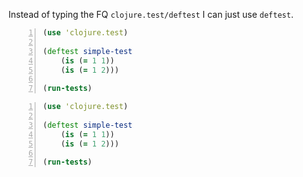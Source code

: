 Instead of typing the FQ =clojure.test/deftest=
I can just use =deftest=.

#+BEGIN_SRC clojure -n :i clj :async :results verbatim code
  (use 'clojure.test) 
 
  (deftest simple-test 
      (is (= 1 1)) 
      (is (= 1 2))) 
 
  (run-tests)
#+END_SRC

#+BEGIN_SRC clojure -n :i clj :async :results verbatim code
  (use 'clojure.test) 
   
  (deftest simple-test 
      (is (= 1 1)) 
      (is (= 1 2))) 
   
  (run-tests)
#+END_SRC